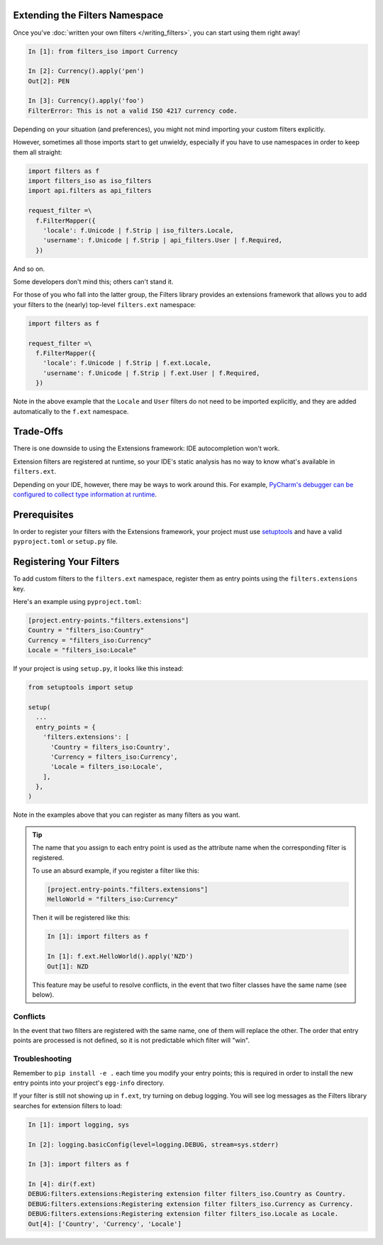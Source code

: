 Extending the Filters Namespace
===============================
Once you've :doc:`written your own filters </writing_filters>`, you can start
using them right away!

.. code-block:: python

   In [1]: from filters_iso import Currency

   In [2]: Currency().apply('pen')
   Out[2]: PEN

   In [3]: Currency().apply('foo')
   FilterError: This is not a valid ISO 4217 currency code.

Depending on your situation (and preferences), you might not mind importing
your custom filters explicitly.

However, sometimes all those imports start to get unwieldy, especially if you
have to use namespaces in order to keep them all straight:

.. code-block:: python

   import filters as f
   import filters_iso as iso_filters
   import api.filters as api_filters

   request_filter =\
     f.FilterMapper({
       'locale': f.Unicode | f.Strip | iso_filters.Locale,
       'username': f.Unicode | f.Strip | api_filters.User | f.Required,
     })

And so on.

Some developers don't mind this; others can't stand it.

For those of you who fall into the latter group, the Filters library provides an
extensions framework that allows you to add your filters to the (nearly)
top-level ``filters.ext`` namespace:

.. code-block:: python

   import filters as f

   request_filter =\
     f.FilterMapper({
       'locale': f.Unicode | f.Strip | f.ext.Locale,
       'username': f.Unicode | f.Strip | f.ext.User | f.Required,
     })

Note in the above example that the ``Locale`` and ``User`` filters do not need
to be imported explicitly, and they are added automatically to the ``f.ext``
namespace.

Trade-Offs
==========
There is one downside to using the Extensions framework: IDE autocompletion
won't work.

Extension filters are registered at runtime, so your IDE's static analysis has
no way to know what's available in ``filters.ext``.

Depending on your IDE, however, there may be ways to work around this.  For
example, `PyCharm's debugger can be configured to collect type information at
runtime <https://blog.jetbrains.com/pycharm/2013/02/dynamic-runtime-type-inference-in-pycharm-2-7/>`_.

Prerequisites
=============
In order to register your filters with the Extensions framework, your project
must use `setuptools <https://setuptools.readthedocs.io/en/latest/>`_ and have
a valid ``pyproject.toml`` or ``setup.py`` file.

Registering Your Filters
========================
To add custom filters to the ``filters.ext`` namespace, register them as entry
points using the ``filters.extensions`` key.

Here's an example using ``pyproject.toml``:

.. code-block:: toml

   [project.entry-points."filters.extensions"]
   Country = "filters_iso:Country"
   Currency = "filters_iso:Currency"
   Locale = "filters_iso:Locale"

If your project is using ``setup.py``, it looks like this instead:

.. code-block:: python

   from setuptools import setup

   setup(
     ...
     entry_points = {
       'filters.extensions': [
         'Country = filters_iso:Country',
         'Currency = filters_iso:Currency',
         'Locale = filters_iso:Locale',
       ],
     },
   )

Note in the examples above that you can register as many filters as you want.

.. tip::
   The name that you assign to each entry point is used as the attribute name
   when the corresponding filter is registered.

   To use an absurd example, if you register a filter like this:

   .. code-block:: toml

      [project.entry-points."filters.extensions"]
      HelloWorld = "filters_iso:Currency"

   Then it will be registered like this:

   .. code-block:: python

      In [1]: import filters as f

      In [1]: f.ext.HelloWorld().apply('NZD')
      Out[1]: NZD

   This feature may be useful to resolve conflicts, in the event that two
   filter classes have the same name (see below).

Conflicts
---------
In the event that two filters are registered with the same name, one of them
will replace the other.  The order that entry points are processed is not
defined, so it is not predictable which filter will "win".

Troubleshooting
---------------
Remember to ``pip install -e .`` each time you modify your entry points; this is
required in order to install the new entry points into your project's
``egg-info`` directory.

If your filter is still not showing up in ``f.ext``, try turning on debug
logging.  You will see log messages as the Filters library searches for
extension filters to load:

.. code:: python

   In [1]: import logging, sys

   In [2]: logging.basicConfig(level=logging.DEBUG, stream=sys.stderr)

   In [3]: import filters as f

   In [4]: dir(f.ext)
   DEBUG:filters.extensions:Registering extension filter filters_iso.Country as Country.
   DEBUG:filters.extensions:Registering extension filter filters_iso.Currency as Currency.
   DEBUG:filters.extensions:Registering extension filter filters_iso.Locale as Locale.
   Out[4]: ['Country', 'Currency', 'Locale']
